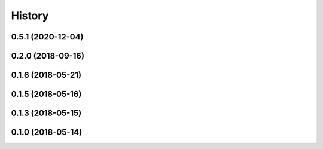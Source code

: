 =======
History
=======
0.5.1 (2020-12-04)
------------------

0.2.0 (2018-09-16)
------------------

0.1.6 (2018-05-21)
------------------

0.1.5 (2018-05-16)
------------------

0.1.3 (2018-05-15)
------------------

0.1.0 (2018-05-14)
------------------
